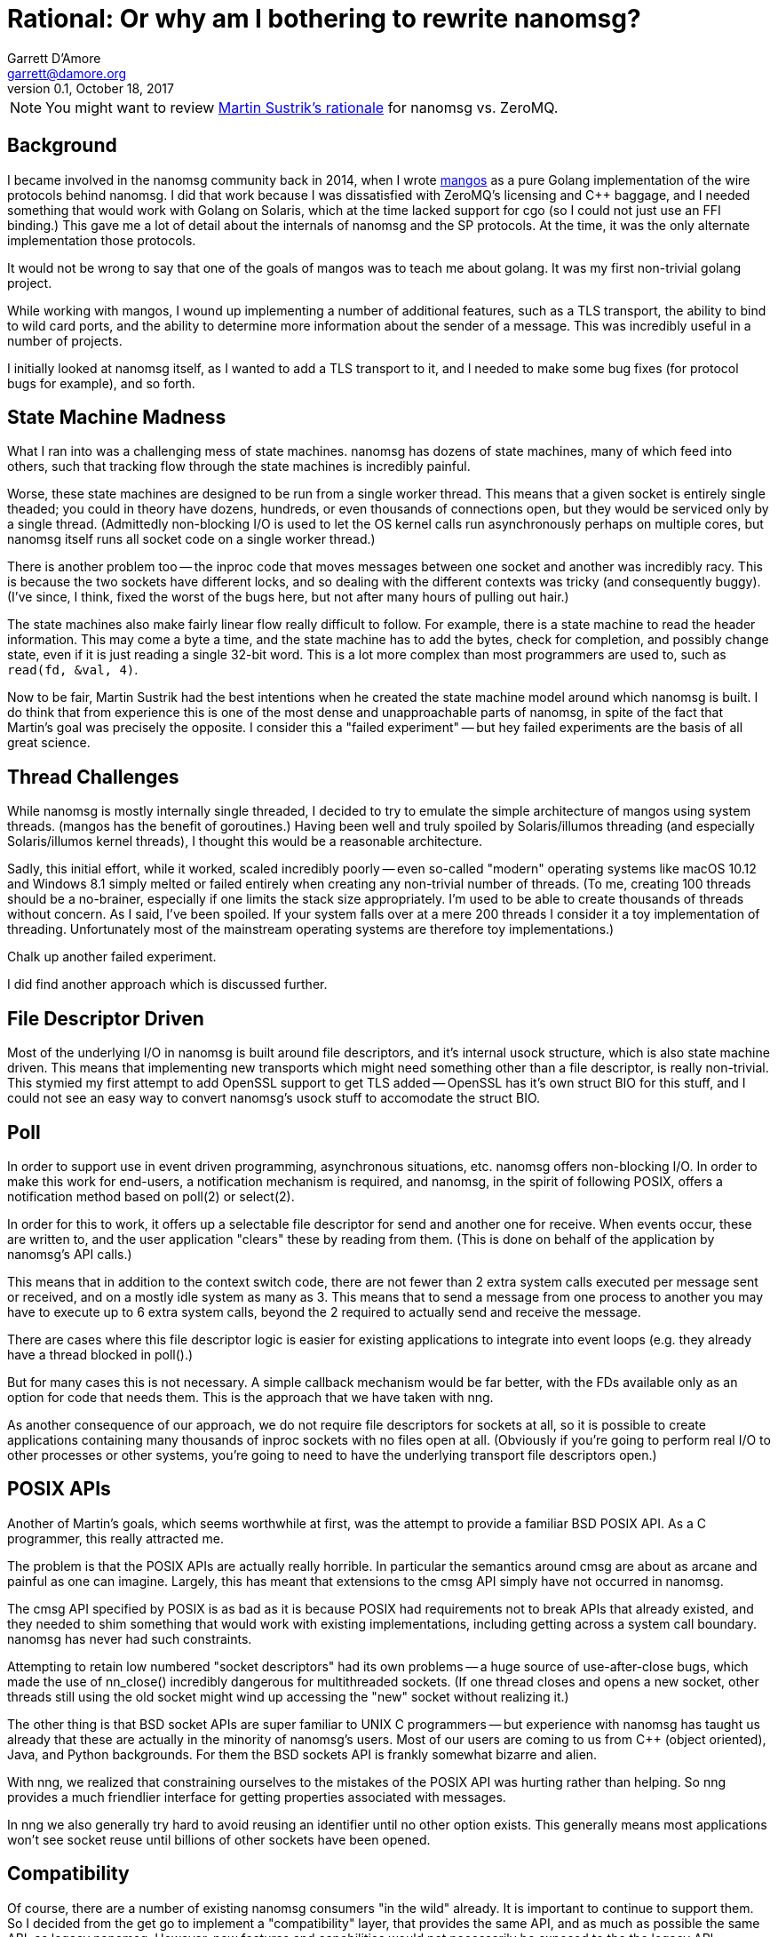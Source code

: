 Rational: Or why am I bothering to rewrite nanomsg?
===================================================
Garrett D'Amore <garrett@damore.org>
v0.1, October 18, 2017


NOTE: You might want to review
      http://nanomsg.org/documentation-zeromq.html[Martin Sustrik's rationale]
      for nanomsg vs. ZeroMQ.


Background
----------

I became involved in the nanomsg community back in 2014, when
I wrote https://github.com/go-mangos/mangos[mangos] as a pure Golang
implementation of the wire protocols behind nanomsg.  I did that work
because I was dissatisfied with ZeroMQ's licensing and C++ baggage, and
I needed something that would work with Golang on Solaris, which at the time
lacked support for cgo (so I could not just use an FFI binding.)  This gave
me a lot of detail about the internals of nanomsg and the SP protocols.
At the time, it was the only alternate implementation those protocols.

It would not be wrong to say that one of the goals of mangos was to teach
me about golang.  It was my first non-trivial golang project.

While working with mangos, I wound up implementing a number of additional
features, such as a TLS transport, the ability to bind to wild card ports,
and the ability to determine more information about the sender of a message.
This was incredibly useful in a number of projects.

I initially looked at nanomsg itself, as I wanted to add a TLS transport
to it, and I needed to make some bug fixes (for protocol bugs for example),
and so forth.


State Machine Madness
---------------------

What I ran into was a challenging mess of state machines.
nanomsg has dozens of state machines, many of which feed into others,
such that tracking flow through the state machines is incredibly painful.

Worse, these state machines are designed to be run from a single worker
thread.  This means that a given socket is entirely single theaded; you
could in theory have dozens, hundreds, or even thousands of connections
open, but they would be serviced only by a single thread.  (Admittedly
non-blocking I/O is used to let the OS kernel calls run asynchronously
perhaps on multiple cores, but nanomsg itself runs all socket code on
a single worker thread.)

There is another problem too -- the inproc code that moves messages
between one socket and another was incredibly racy.  This is because the
two sockets have different locks, and so dealing with the different
contexts was tricky (and consequently buggy).  (I've since, I think, fixed
the worst of the bugs here, but not after many hours of pulling out hair.)

The state machines also make fairly linear flow really difficult to follow.
For example, there is a state machine to read the header information.  This
may come a byte a time, and the state machine has to add the bytes, check
for completion, and possibly change state, even if it is just reading a
single 32-bit word.  This is a lot more complex than most programmers are
used to, such as `read(fd, &val, 4)`.

Now to be fair, Martin Sustrik had the best intentions when he created the
state machine model around which nanomsg is built.  I do think that from
experience this is one of the most dense and unapproachable parts of nanomsg,
in spite of the fact that Martin's goal was precisely the opposite.  I
consider this a "failed experiment" -- but hey failed experiments are the
basis of all great science.


Thread Challenges
-----------------

While nanomsg is mostly internally single threaded, I decided to try to
emulate the simple architecture of mangos using system threads.  (mangos
has the benefit of goroutines.)  Having been well and truly spoiled by
Solaris/illumos threading (and especially Solaris/illumos kernel threads),
I thought this would be a reasonable architecture.

Sadly, this initial effort, while it worked, scaled incredibly poorly --
even so-called "modern" operating systems like macOS 10.12 and Windows 8.1
simply melted or failed entirely when creating any non-trivial number of
threads.  (To me, creating 100 threads should be a no-brainer, especially if
one limits the stack size appropriately.  I'm used to be able to create
thousands of threads without concern.  As I said, I've been spoiled.
If your system falls over at a mere 200 threads I consider it a toy
implementation of threading. Unfortunately most of the mainstream operating
systems are therefore toy implementations.)

Chalk up another failed experiment.

I did find another approach which is discussed further.


File Descriptor Driven
----------------------

Most of the underlying I/O in nanomsg is built around file descriptors,
and it's internal usock structure, which is also state machine driven.
This means that implementing new transports which might need something
other than a file descriptor, is really non-trivial.  This stymied my
first attempt to add OpenSSL support to get TLS added -- OpenSSL has
it's own struct BIO for this stuff, and I could not see an easy way to
convert nanomsg's usock stuff to accomodate the struct BIO.


Poll
----

In order to support use in event driven programming, asynchronous
situations, etc. nanomsg offers non-blocking I/O.  In order to make
this work for end-users, a notification mechanism is required, and
nanomsg, in the spirit of following POSIX, offers a notification method
based on poll(2) or select(2).

In order for this to work, it offers up a selectable file descriptor
for send and another one for receive.  When events occur, these are
written to, and the user application "clears" these by reading from
them.  (This is done on behalf of the application by nanomsg's API calls.)

This means that in addition to the context switch code, there are not
fewer than 2 extra system calls executed per message sent or received, and
on a mostly idle system as many as 3.  This means that to send a message
from one process to another you may have to execute up to 6 extra system
calls, beyond the 2 required to actually send and receive the message.

There are cases where this file descriptor logic is easier for existing
applications to integrate into event loops (e.g. they already have a thread
blocked in poll().)

But for many cases this is not necessary.  A simple callback mechanism
would be far better, with the FDs available only as an option for code
that needs them.  This is the approach that we have taken with nng.

As another consequence of our approach, we do not require file descriptors
for sockets at all, so it is possible to create applications containing
many thousands of inproc sockets with no files open at all.  (Obviously
if you're going to perform real I/O to other processes or other systems,
you're going to need to have the underlying transport file descriptors
open.)


POSIX APIs
----------

Another of Martin's goals, which seems worthwhile at first, was the
attempt to provide a familiar BSD POSIX API.  As a C programmer, this
really attracted me.

The problem is that the POSIX APIs are actually really horrible.  In
particular the semantics around cmsg are about as arcane and painful as
one can imagine.  Largely, this has meant that extensions to the cmsg
API simply have not occurred in nanomsg.

The cmsg API specified by POSIX is as bad as it is because POSIX had
requirements not to break APIs that already existed, and they needed to
shim something that would work with existing implementations, including
getting across a system call boundary.  nanomsg  has never had such
constraints.

Attempting to retain low numbered "socket descriptors" had its own
problems -- a huge source of use-after-close bugs, which made the
use of nn_close() incredibly dangerous for multithreaded sockets.
(If one thread closes and opens a new socket, other threads still using
the old socket might wind up accessing the "new" socket without realizing
it.)

The other thing is that BSD socket APIs are super familiar to UNIX C
programmers -- but experience with nanomsg has taught us already that these
are actually in the minority of nanomsg's users.  Most of our users are
coming to us from C++ (object oriented), Java, and Python backgrounds.
For them the BSD sockets API is frankly somewhat bizarre and alien.

With nng, we realized that constraining ourselves to the mistakes of the
POSIX API was hurting rather than helping. So nng provides a much friendlier
interface for getting properties associated with messages.

In nng we also generally try hard to avoid reusing
an identifier until no other option exists.  This generally means most
applications won't see socket reuse until billions of other sockets
have been opened.


Compatibility
-------------

Of course, there are a number of existing nanomsg consumers "in the wild"
already.  It is important to continue to support them.  So I decided from
the get go to implement a "compatibility" layer, that provides the same
API, and as much as possible the same ABI, as legacy nanomsg.  However,
new features and capabilities would not necessarily be exposed to the
the legacy API.

Today nng offers this.  You can relink an existing nanomsg binary against
nng instead of nanomsg, and it usually Just Works.  Source compatibility
is almost as easy, although the application code needs to be modified
to use different header files.  (Note: I am considering changing this
in the future.)


Asynchronous IO
---------------

As a consequence of our experience with threads being so unscalable,
we decided to create a new underlying abstraction modeled largely on
Windows IO completion ports.  (As bad as so many of the Windows APIs
are, the IO completion port stuff is actually pretty nice.)  Under the
hood in nng all I/O is asynchronous, and we have `struct nni_aio` objects
for each pending I/O.  These have an associated completion routine.

The completion routines are _usually_ run on a separate worker thread
(we have many such workers; in theory the number should be tuned to the
available number of CPU cores to ensure that we never wait while a CPU
core is available for work), but they can be run "synchronously" if
the I/O provider knows it is safe to do so (for example the completion
is occuring in a context where no locks are held.)

There is still a lot of performance tuning work to do, and there is a
real need to expose the AIO structures to user code, which is something
that I will be doing in the coming days.  This should enable a much 
faster and lighter weight I/O model, especially for event driven programs.


New Transports (ZeroTier)
-------------------------

The other, most critical, motivation behind nng was to enable an easier
creation of new transports.  In particular, one client (Capitar IT Group BV)
contracted the creation of a ZeroTier transport for nanomsg.

After beating my head against the state machines some more, I finally asked
myself if it would not be easier just to rewrite nanomsg using the model
I had created for mangos.

In retrospect, I'm not sure that the answer was a clear and definite yes
in favor of nng, but for the other things I want to do, it has enabled a
lot of new work.  The ZeroTier transport was created with a relatively
modest amount of effort, in spite of being based upon a connectionless
transport.  I do not believe I could have done this easily in the existing
nanomsg.

In the coming weeks I expect to create transports for TLS, websocket,
and websocket over TLS.  I expect the websocket transport to support
multiple sockets with different path components bound to the same TCP port.
This might be possible with nanomsg, but it wouldn't be easy.  With nng,
it looks fairly straight-forward.


Towards nanomsg 2.0
-------------------

It is my intention that nng ultimately replace nanomsg.  I do think of it
as "nanomsg 2.0".  In fact "nng" stands for "nanomsg next generation" in
my mind.  Some day before too long I'm hoping that the various website
references to nanomsg my simply be updated to point at nng.  It is not
clear to me whether at that time I will simply rename the existing
code to nanomsg, nanomsg2, or leave it as nng.  (One possible issue is
that Martin Sustrik retains the trademark for "nanomsg".)
